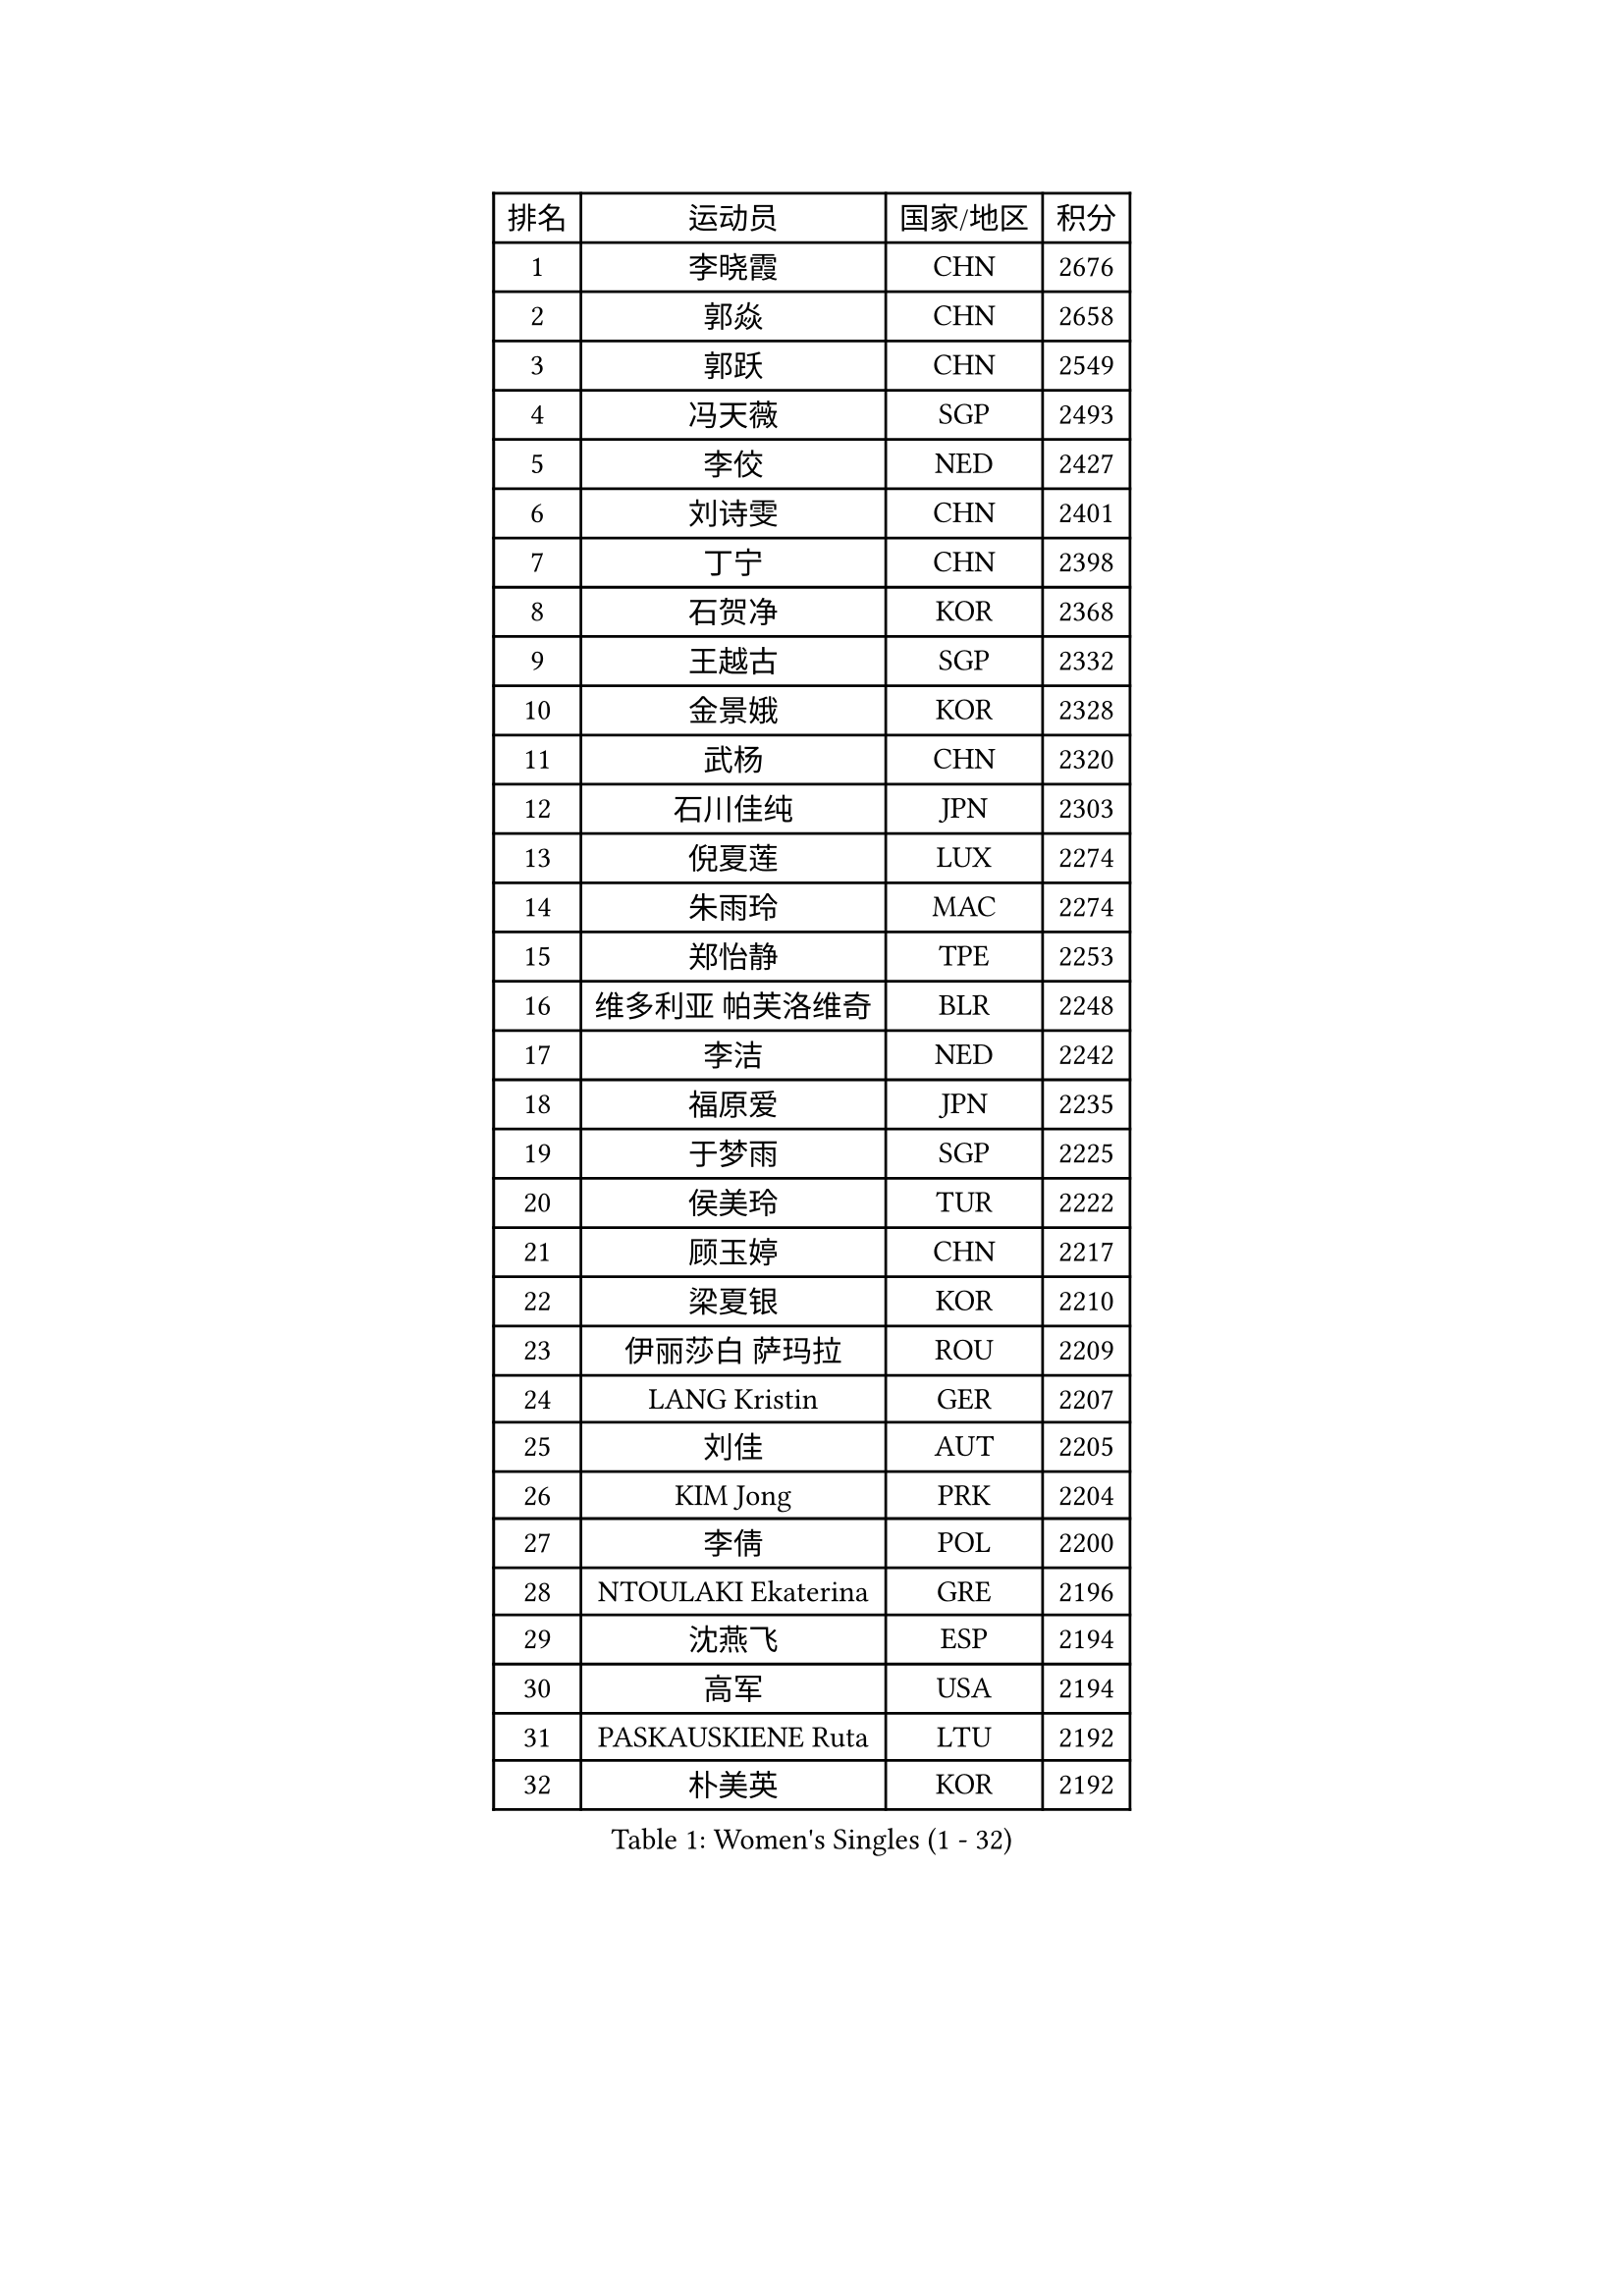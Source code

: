 
#set text(font: ("Courier New", "NSimSun"))
#figure(
  caption: "Women's Singles (1 - 32)",
    table(
      columns: 4,
      [排名], [运动员], [国家/地区], [积分],
      [1], [李晓霞], [CHN], [2676],
      [2], [郭焱], [CHN], [2658],
      [3], [郭跃], [CHN], [2549],
      [4], [冯天薇], [SGP], [2493],
      [5], [李佼], [NED], [2427],
      [6], [刘诗雯], [CHN], [2401],
      [7], [丁宁], [CHN], [2398],
      [8], [石贺净], [KOR], [2368],
      [9], [王越古], [SGP], [2332],
      [10], [金景娥], [KOR], [2328],
      [11], [武杨], [CHN], [2320],
      [12], [石川佳纯], [JPN], [2303],
      [13], [倪夏莲], [LUX], [2274],
      [14], [朱雨玲], [MAC], [2274],
      [15], [郑怡静], [TPE], [2253],
      [16], [维多利亚 帕芙洛维奇], [BLR], [2248],
      [17], [李洁], [NED], [2242],
      [18], [福原爱], [JPN], [2235],
      [19], [于梦雨], [SGP], [2225],
      [20], [侯美玲], [TUR], [2222],
      [21], [顾玉婷], [CHN], [2217],
      [22], [梁夏银], [KOR], [2210],
      [23], [伊丽莎白 萨玛拉], [ROU], [2209],
      [24], [LANG Kristin], [GER], [2207],
      [25], [刘佳], [AUT], [2205],
      [26], [KIM Jong], [PRK], [2204],
      [27], [李倩], [POL], [2200],
      [28], [NTOULAKI Ekaterina], [GRE], [2196],
      [29], [沈燕飞], [ESP], [2194],
      [30], [高军], [USA], [2194],
      [31], [PASKAUSKIENE Ruta], [LTU], [2192],
      [32], [朴美英], [KOR], [2192],
    )
  )#pagebreak()

#set text(font: ("Courier New", "NSimSun"))
#figure(
  caption: "Women's Singles (33 - 64)",
    table(
      columns: 4,
      [排名], [运动员], [国家/地区], [积分],
      [33], [FEHER Gabriela], [SRB], [2189],
      [34], [乔治娜 波塔], [HUN], [2188],
      [35], [帖雅娜], [HKG], [2188],
      [36], [平野早矢香], [JPN], [2180],
      [37], [孙蓓蓓], [SGP], [2180],
      [38], [TIKHOMIROVA Anna], [RUS], [2179],
      [39], [冯亚兰], [CHN], [2178],
      [40], [MONTEIRO DODEAN Daniela], [ROU], [2178],
      [41], [LI Qiangbing], [AUT], [2167],
      [42], [STEFANOVA Nikoleta], [ITA], [2158],
      [43], [ZHU Fang], [ESP], [2155],
      [44], [曹臻], [CHN], [2151],
      [45], [MISIKONYTE Lina], [LTU], [2150],
      [46], [吴佳多], [GER], [2146],
      [47], [姜华珺], [HKG], [2143],
      [48], [石垣优香], [JPN], [2139],
      [49], [SONG Maeum], [KOR], [2139],
      [50], [TODOROVIC Andrea], [SRB], [2135],
      [51], [KANG Misoon], [KOR], [2123],
      [52], [伊莲 埃万坎], [GER], [2115],
      [53], [若宫三纱子], [JPN], [2114],
      [54], [福冈春菜], [JPN], [2110],
      [55], [JIA Jun], [CHN], [2109],
      [56], [KIM Hye Song], [PRK], [2105],
      [57], [文炫晶], [KOR], [2104],
      [58], [ERDELJI Anamaria], [SRB], [2104],
      [59], [SKOV Mie], [DEN], [2103],
      [60], [CHOI Moonyoung], [KOR], [2097],
      [61], [唐汭序], [KOR], [2095],
      [62], [李佳薇], [SGP], [2095],
      [63], [玛利亚 肖], [ESP], [2094],
      [64], [柳絮飞], [HKG], [2091],
    )
  )#pagebreak()

#set text(font: ("Courier New", "NSimSun"))
#figure(
  caption: "Women's Singles (65 - 96)",
    table(
      columns: 4,
      [排名], [运动员], [国家/地区], [积分],
      [65], [TANIOKA Ayuka], [JPN], [2090],
      [66], [李恩姬], [KOR], [2087],
      [67], [森田美咲], [JPN], [2085],
      [68], [GRUNDISCH Carole], [FRA], [2081],
      [69], [李皓晴], [HKG], [2081],
      [70], [RAMIREZ Sara], [ESP], [2079],
      [71], [AMBRUS Krisztina], [HUN], [2072],
      [72], [SIBLEY Kelly], [ENG], [2070],
      [73], [STRBIKOVA Renata], [CZE], [2069],
      [74], [张瑞], [HKG], [2064],
      [75], [YI Fangxian], [USA], [2059],
      [76], [BARTHEL Zhenqi], [GER], [2057],
      [77], [陈梦], [CHN], [2055],
      [78], [CREEMERS Linda], [NED], [2055],
      [79], [NECULA Iulia], [ROU], [2053],
      [80], [CECHOVA Dana], [CZE], [2051],
      [81], [PAVLOVICH Veronika], [BLR], [2051],
      [82], [MIKHAILOVA Polina], [RUS], [2050],
      [83], [HUANG Yi-Hua], [TPE], [2049],
      [84], [克里斯蒂娜 托特], [HUN], [2049],
      [85], [姚彦], [CHN], [2046],
      [86], [林菱], [HKG], [2044],
      [87], [LI Isabelle Siyun], [SGP], [2044],
      [88], [MA Chao In], [MAC], [2042],
      [89], [BILENKO Tetyana], [UKR], [2041],
      [90], [SHIM Serom], [KOR], [2041],
      [91], [HE Sirin], [TUR], [2038],
      [92], [藤井宽子], [JPN], [2036],
      [93], [PARTYKA Natalia], [POL], [2035],
      [94], [YANG Fen], [CGO], [2028],
      [95], [VACENOVSKA Iveta], [CZE], [2027],
      [96], [EDEM Offiong], [NGR], [2026],
    )
  )#pagebreak()

#set text(font: ("Courier New", "NSimSun"))
#figure(
  caption: "Women's Singles (97 - 128)",
    table(
      columns: 4,
      [排名], [运动员], [国家/地区], [积分],
      [97], [KRAVCHENKO Marina], [ISR], [2022],
      [98], [徐孝元], [KOR], [2021],
      [99], [KUDUSOVA Saida], [KGZ], [2021],
      [100], [NOSKOVA Yana], [RUS], [2013],
      [101], [佩特丽莎 索尔佳], [GER], [2010],
      [102], [BALAZOVA Barbora], [SVK], [2009],
      [103], [ODOROVA Eva], [SVK], [2009],
      [104], [HAN Hye Song], [PRK], [2006],
      [105], [XU Jie], [POL], [2005],
      [106], [LOVAS Petra], [HUN], [2003],
      [107], [吴雪], [DOM], [2001],
      [108], [伯纳黛特 斯佐科斯], [ROU], [2000],
      [109], [LI Xue], [FRA], [1997],
      [110], [HANFFOU Sarah], [CMR], [1992],
      [111], [SCHALL Elke], [GER], [1992],
      [112], [NG Wing Nam], [HKG], [1991],
      [113], [MOTSYK Iryna], [UKR], [1987],
      [114], [DRINKHALL Joanna], [ENG], [1984],
      [115], [HIURA Reiko], [JPN], [1982],
      [116], [MOCROUSOV Elena], [MDA], [1977],
      [117], [GANINA Svetlana], [RUS], [1976],
      [118], [SILVA Yadira], [MEX], [1975],
      [119], [MADARASZ Dora], [HUN], [1974],
      [120], [ZHAO Yan], [CHN], [1974],
      [121], [TAN Wenling], [ITA], [1973],
      [122], [MATSUZAWA Marina], [JPN], [1970],
      [123], [DOBREVA Polina], [UKR], [1970],
      [124], [DEDERKO Zhenhua], [AUS], [1970],
      [125], [HADZIAHMETOVIC Emina], [BIH], [1970],
      [126], [MUHLBACH Kathrin], [GER], [1969],
      [127], [KREKINA Svetlana], [RUS], [1964],
      [128], [FUHRER Monika], [SUI], [1963],
    )
  )